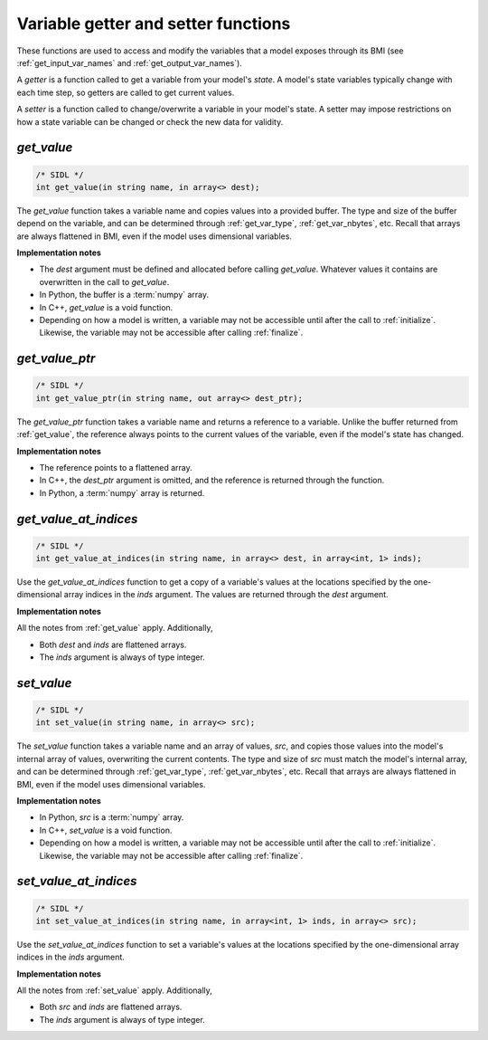 .. _getter_setter_funcs:

Variable getter and setter functions
------------------------------------

These functions are used to access and modify the variables
that a model exposes through its BMI
(see :ref:`get_input_var_names` and :ref:`get_output_var_names`).

A *getter* is a function called to get a variable from your model's *state*.
A model's state variables typically change with each time step,
so getters are called to get current values.

A *setter* is a function called to change/overwrite a variable in
your model's state. A setter may impose restrictions on how a
state variable can be changed or check the new data for validity. 


.. _get_value:

*get_value*
...........

.. code-block:: java

   /* SIDL */
   int get_value(in string name, in array<> dest);

The `get_value` function takes a variable name and copies values into a
provided buffer.
The type and size of the buffer depend on the variable,
and can be determined through
:ref:`get_var_type`, :ref:`get_var_nbytes`, etc.
Recall that arrays are always flattened in BMI,
even if the model uses dimensional variables.

**Implementation notes**

* The *dest* argument must be defined and allocated before calling
  `get_value`. Whatever values it contains are overwritten in the call
  to `get_value`.
* In Python, the buffer is a :term:`numpy` array.
* In C++, `get_value` is a void function.
* Depending on how a model is written, a variable may not be
  accessible until after the call to :ref:`initialize`. Likewise, the
  variable may not be accessible after calling :ref:`finalize`.

.. _get_value_ptr:

*get_value_ptr*
...............

.. code-block:: java

   /* SIDL */
   int get_value_ptr(in string name, out array<> dest_ptr);

The `get_value_ptr` function takes a variable name and returns a reference
to a variable.
Unlike the buffer returned from :ref:`get_value`,
the reference always points to the current values of the variable,
even if the model's state has changed.

**Implementation notes**

* The reference points to a flattened array.
* In C++, the *dest_ptr* argument is omitted, and the reference is
  returned through the function.
* In Python, a :term:`numpy` array is returned.


.. _get_value_at_indices:

*get_value_at_indices*
......................

.. code-block:: java

   /* SIDL */
   int get_value_at_indices(in string name, in array<> dest, in array<int, 1> inds);

Use the `get_value_at_indices` function to get a copy of a variable's values
at the locations specified by the one-dimensional array indices
in the *inds* argument.
The values are returned through the *dest* argument.

**Implementation notes**

All the notes from :ref:`get_value` apply.
Additionally,

* Both *dest* and *inds* are flattened arrays.
* The *inds* argument is always of type integer.


.. _set_value:

*set_value*
...........

.. code-block:: java

   /* SIDL */
   int set_value(in string name, in array<> src);

The `set_value` function takes a variable name and an array of values,
*src*,
and copies those values into the model's internal array of values,
overwriting the current contents.
The type and size of *src* must match the model's internal array,
and can be determined through
:ref:`get_var_type`, :ref:`get_var_nbytes`, etc.
Recall that arrays are always flattened in BMI,
even if the model uses dimensional variables.

**Implementation notes**

* In Python, *src* is a :term:`numpy` array.
* In C++, `set_value` is a void function.
* Depending on how a model is written, a variable may not be
  accessible until after the call to :ref:`initialize`. Likewise, the
  variable may not be accessible after calling :ref:`finalize`.


.. _set_value_at_indices:

*set_value_at_indices*
......................

.. code-block:: java

   /* SIDL */
   int set_value_at_indices(in string name, in array<int, 1> inds, in array<> src);

Use the `set_value_at_indices` function to set a variable's values
at the locations specified by the one-dimensional array indices
in the *inds* argument.

**Implementation notes**

All the notes from :ref:`set_value` apply.
Additionally,

* Both *src* and *inds* are flattened arrays.
* The *inds* argument is always of type integer.
